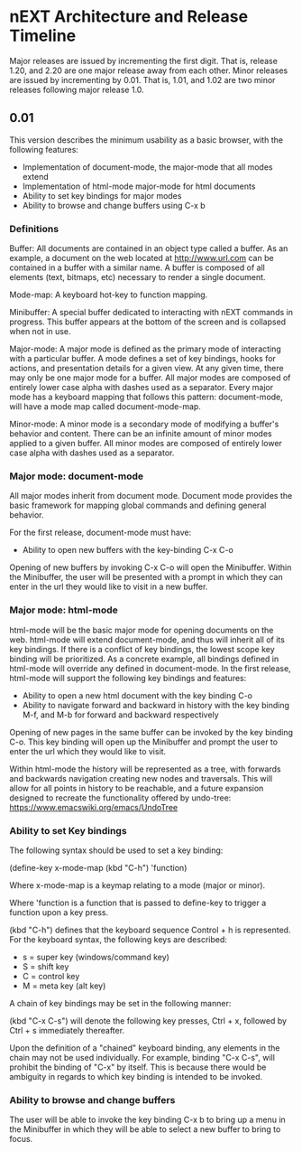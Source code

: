 * nEXT Architecture and Release Timeline
Major releases are issued by incrementing the first digit. That is,
release 1.20, and 2.20 are one major release away from each other. Minor
releases are issued by incrementing by 0.01. That is, 1.01, and 1.02 are
two minor releases following major release 1.0.

** 0.01
This version describes the minimum usability as a basic browser, with
the following features:

- Implementation of document-mode, the major-mode that all modes extend
- Implementation of html-mode major-mode for html documents
- Ability to set key bindings for major modes
- Ability to browse and change buffers using C-x b

*** Definitions
Buffer: All documents are contained in an object type called a
buffer. As an example, a document on the web located at
http://www.url.com can be contained in a buffer with a similar name. A
buffer is composed of all elements (text, bitmaps, etc) necessary to
render a single document.

Mode-map: A keyboard hot-key to function mapping.

Minibuffer: A special buffer dedicated to interacting with nEXT
commands in progress. This buffer appears at the bottom of the screen
and is collapsed when not in use.

Major-mode: A major mode is defined as the primary mode of interacting
with a particular buffer. A mode defines a set of key bindings, hooks
for actions, and presentation details for a given view. At any given
time, there may only be one major mode for a buffer. All major modes
are composed of entirely lower case alpha with dashes used as a
separator. Every major mode has a keyboard mapping that follows this
pattern: document-mode, will have a mode map called document-mode-map.

Minor-mode: A minor mode is a secondary mode of modifying a buffer's
behavior and content. There can be an infinite amount of minor modes
applied to a given buffer. All minor modes are composed of entirely
lower case alpha with dashes used as a separator.

*** Major mode: document-mode
All major modes inherit from document mode. Document mode provides the
basic framework for mapping global commands and defining general
behavior.

For the first release, document-mode must have:

- Ability to open new buffers with the key-binding C-x C-o

Opening of new buffers by invoking C-x C-o will open the Minibuffer.
Within the Minibuffer, the user will be presented with a prompt in
which they can enter in the url they would like to visit in a new
buffer.


*** Major mode: html-mode
html-mode will be the basic major mode for opening documents on the
web. html-mode will extend document-mode, and thus will inherit all of
its key bindings. If there is a conflict of key bindings, the lowest
scope key binding will be prioritized. As a concrete example, all
bindings defined in html-mode will override any defined in
document-mode. In the first release, html-mode will support the
following key bindings and features:

- Ability to open a new html document with the key binding C-o
- Ability to navigate forward and backward in history with the
  key binding M-f, and M-b for forward and backward respectively

Opening of new pages in the same buffer can be invoked by the key binding
C-o. This key binding will open up the Minibuffer and prompt the user
to enter the url which they would like to visit.

Within html-mode the history will be represented as a tree, with forwards
and backwards navigation creating new nodes and traversals. This will
allow for all points in history to be reachable, and a future expansion
designed to recreate the functionality offered by undo-tree:
https://www.emacswiki.org/emacs/UndoTree

*** Ability to set Key bindings
The following syntax should be used to set a key binding:

(define-key x-mode-map (kbd "C-h") 'function)

    Where x-mode-map is a keymap relating to a mode (major or minor).

    Where 'function is a function that is passed to define-key to
    trigger a function upon a key press.

(kbd "C-h") defines that the keyboard sequence Control + h is
represented. For the keyboard syntax, the following keys are
described:

- s = super key (windows/command key)
- S = shift key
- C = control key
- M = meta key (alt key)

A chain of key bindings may be set in the following manner:

(kbd "C-x C-s") will denote the following key presses, Ctrl + x, followed
by Ctrl + s immediately thereafter.

Upon the definition of a "chained" keyboard binding, any elements
in the chain may not be used individually. For example, binding
"C-x C-s", will prohibit the binding of "C-x" by itself. This is
because there would be ambiguity in regards to which key binding
is intended to be invoked. 

*** Ability to browse and change buffers
The user will be able to invoke the key binding C-x b to bring up
a menu in the Minibuffer in which they will be able to select a new buffer
to bring to focus.
